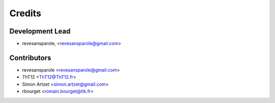 =======
Credits
=======

Development Lead
----------------

.. {# pkglts, doc.authors
* revesansparole, <revesansparole@gmail.com>

.. #}

Contributors
------------

.. {# pkglts, doc.contributors
* revesansparole <revesansparole@gmail.com>
* ThT12 <ThT12@ThT12.fr>
* Simon Artzet <simon.artzet@gmail.com>
* rbourget <romain.bourget@itk.fr>

.. #}
